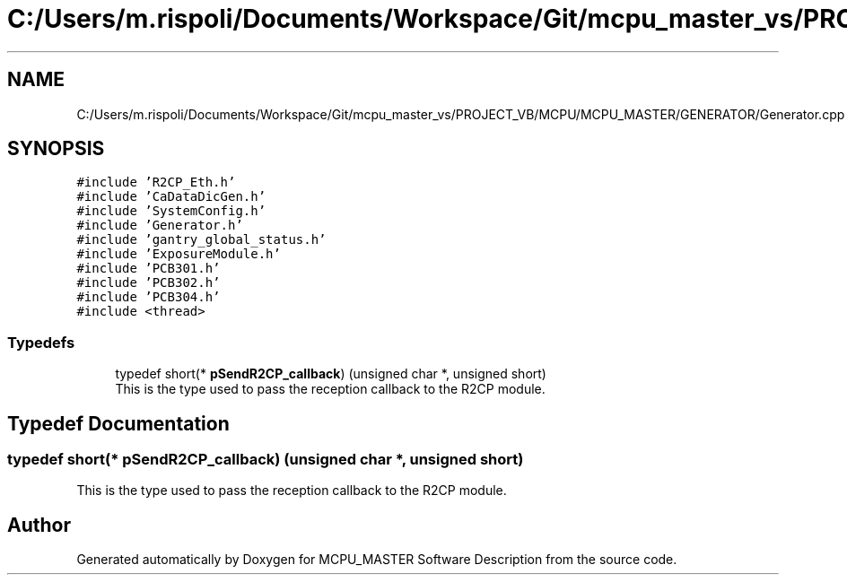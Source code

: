 .TH "C:/Users/m.rispoli/Documents/Workspace/Git/mcpu_master_vs/PROJECT_VB/MCPU/MCPU_MASTER/GENERATOR/Generator.cpp" 3 "Mon Dec 4 2023" "MCPU_MASTER Software Description" \" -*- nroff -*-
.ad l
.nh
.SH NAME
C:/Users/m.rispoli/Documents/Workspace/Git/mcpu_master_vs/PROJECT_VB/MCPU/MCPU_MASTER/GENERATOR/Generator.cpp
.SH SYNOPSIS
.br
.PP
\fC#include 'R2CP_Eth\&.h'\fP
.br
\fC#include 'CaDataDicGen\&.h'\fP
.br
\fC#include 'SystemConfig\&.h'\fP
.br
\fC#include 'Generator\&.h'\fP
.br
\fC#include 'gantry_global_status\&.h'\fP
.br
\fC#include 'ExposureModule\&.h'\fP
.br
\fC#include 'PCB301\&.h'\fP
.br
\fC#include 'PCB302\&.h'\fP
.br
\fC#include 'PCB304\&.h'\fP
.br
\fC#include <thread>\fP
.br

.SS "Typedefs"

.in +1c
.ti -1c
.RI "typedef short(* \fBpSendR2CP_callback\fP) (unsigned char *, unsigned short)"
.br
.RI "This is the type used to pass the reception callback to the R2CP module\&. "
.in -1c
.SH "Typedef Documentation"
.PP 
.SS "typedef short(* pSendR2CP_callback) (unsigned char *, unsigned short)"

.PP
This is the type used to pass the reception callback to the R2CP module\&. 
.SH "Author"
.PP 
Generated automatically by Doxygen for MCPU_MASTER Software Description from the source code\&.
